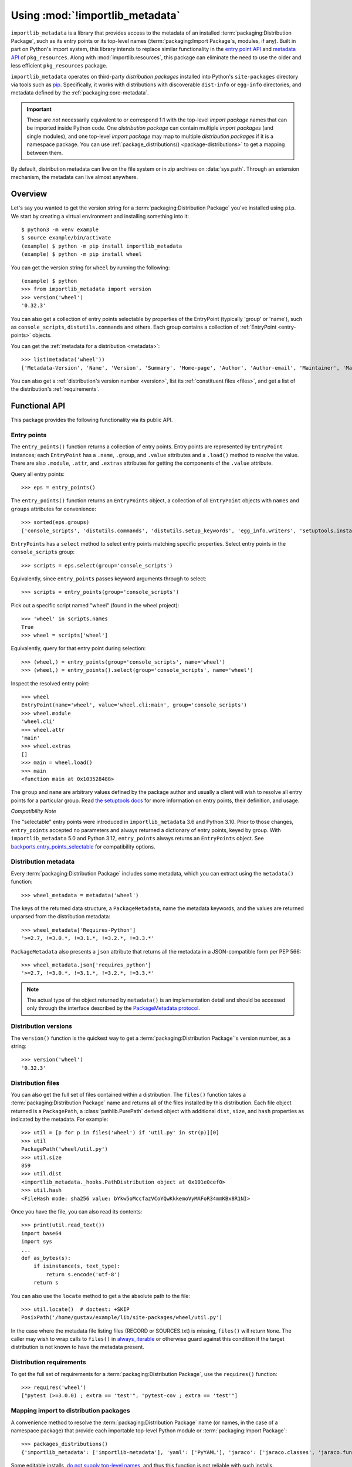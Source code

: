 .. _using:

=================================
 Using :mod:`!importlib_metadata`
=================================

``importlib_metadata`` is a library that provides access to
the metadata of an installed :term:`packaging:Distribution Package`,
such as its entry points
or its top-level names (:term:`packaging:Import Package`\s, modules, if any).
Built in part on Python's import system, this library
intends to replace similar functionality in the `entry point
API`_ and `metadata API`_ of ``pkg_resources``.  Along with
:mod:`importlib.resources`,
this package can eliminate the need to use the older and less efficient
``pkg_resources`` package.

``importlib_metadata`` operates on third-party *distribution packages*
installed into Python's ``site-packages`` directory via tools such as
`pip <https://pypi.org/project/pip/>`_.
Specifically, it works with distributions with discoverable
``dist-info`` or ``egg-info`` directories,
and metadata defined by the :ref:`packaging:core-metadata`.

.. important::

   These are *not* necessarily equivalent to or correspond 1:1 with
   the top-level *import package* names
   that can be imported inside Python code.
   One *distribution package* can contain multiple *import packages*
   (and single modules),
   and one top-level *import package*
   may map to multiple *distribution packages*
   if it is a namespace package.
   You can use :ref:`package_distributions() <package-distributions>`
   to get a mapping between them.

By default, distribution metadata can live on the file system
or in zip archives on
:data:`sys.path`.  Through an extension mechanism, the metadata can live almost
anywhere.


.. seealso::

   https://importlib-metadata.readthedocs.io/
      The documentation for ``importlib_metadata``, which supplies a
      backport of ``importlib.metadata``.
      This includes an `API reference
      <https://importlib-metadata.readthedocs.io/en/latest/api.html>`__
      for this module's classes and functions,
      as well as a `migration guide
      <https://importlib-metadata.readthedocs.io/en/latest/migration.html>`__
      for existing users of ``pkg_resources``.


Overview
========

Let's say you wanted to get the version string for a
:term:`packaging:Distribution Package` you've installed
using ``pip``.  We start by creating a virtual environment and installing
something into it::

    $ python3 -m venv example
    $ source example/bin/activate
    (example) $ python -m pip install importlib_metadata
    (example) $ python -m pip install wheel

You can get the version string for ``wheel`` by running the following::

    (example) $ python
    >>> from importlib_metadata import version
    >>> version('wheel')
    '0.32.3'

You can also get a collection of entry points selectable by properties of the EntryPoint (typically 'group' or 'name'), such as
``console_scripts``, ``distutils.commands`` and others.  Each group contains a
collection of :ref:`EntryPoint <entry-points>` objects.

You can get the :ref:`metadata for a distribution <metadata>`::

    >>> list(metadata('wheel'))
    ['Metadata-Version', 'Name', 'Version', 'Summary', 'Home-page', 'Author', 'Author-email', 'Maintainer', 'Maintainer-email', 'License', 'Project-URL', 'Project-URL', 'Project-URL', 'Keywords', 'Platform', 'Classifier', 'Classifier', 'Classifier', 'Classifier', 'Classifier', 'Classifier', 'Classifier', 'Classifier', 'Classifier', 'Classifier', 'Classifier', 'Classifier', 'Requires-Python', 'Provides-Extra', 'Requires-Dist', 'Requires-Dist']

You can also get a :ref:`distribution's version number <version>`, list its
:ref:`constituent files <files>`, and get a list of the distribution's
:ref:`requirements`.


Functional API
==============

This package provides the following functionality via its public API.


.. _entry-points:

Entry points
------------

The ``entry_points()`` function returns a collection of entry points.
Entry points are represented by ``EntryPoint`` instances;
each ``EntryPoint`` has a ``.name``, ``.group``, and ``.value`` attributes and
a ``.load()`` method to resolve the value.  There are also ``.module``,
``.attr``, and ``.extras`` attributes for getting the components of the
``.value`` attribute.

Query all entry points::

    >>> eps = entry_points()

The ``entry_points()`` function returns an ``EntryPoints`` object,
a collection of all ``EntryPoint`` objects with ``names`` and ``groups``
attributes for convenience::

    >>> sorted(eps.groups)
    ['console_scripts', 'distutils.commands', 'distutils.setup_keywords', 'egg_info.writers', 'setuptools.installation']

``EntryPoints`` has a ``select`` method to select entry points
matching specific properties. Select entry points in the
``console_scripts`` group::

    >>> scripts = eps.select(group='console_scripts')

Equivalently, since ``entry_points`` passes keyword arguments
through to select::

    >>> scripts = entry_points(group='console_scripts')

Pick out a specific script named "wheel" (found in the wheel project)::

    >>> 'wheel' in scripts.names
    True
    >>> wheel = scripts['wheel']

Equivalently, query for that entry point during selection::

    >>> (wheel,) = entry_points(group='console_scripts', name='wheel')
    >>> (wheel,) = entry_points().select(group='console_scripts', name='wheel')

Inspect the resolved entry point::

    >>> wheel
    EntryPoint(name='wheel', value='wheel.cli:main', group='console_scripts')
    >>> wheel.module
    'wheel.cli'
    >>> wheel.attr
    'main'
    >>> wheel.extras
    []
    >>> main = wheel.load()
    >>> main
    <function main at 0x103528488>

The ``group`` and ``name`` are arbitrary values defined by the package author
and usually a client will wish to resolve all entry points for a particular
group.  Read `the setuptools docs
<https://setuptools.pypa.io/en/latest/userguide/entry_point.html>`_
for more information on entry points, their definition, and usage.

*Compatibility Note*

The "selectable" entry points were introduced in ``importlib_metadata``
3.6 and Python 3.10. Prior to those changes, ``entry_points`` accepted
no parameters and always returned a dictionary of entry points, keyed
by group. With ``importlib_metadata`` 5.0 and Python 3.12,
``entry_points`` always returns an ``EntryPoints`` object. See
`backports.entry_points_selectable <https://pypi.org/project/backports.entry_points_selectable>`_
for compatibility options.


.. _metadata:

Distribution metadata
---------------------

Every :term:`packaging:Distribution Package` includes some metadata,
which you can extract using the
``metadata()`` function::

    >>> wheel_metadata = metadata('wheel')

The keys of the returned data structure, a ``PackageMetadata``,
name the metadata keywords, and
the values are returned unparsed from the distribution metadata::

    >>> wheel_metadata['Requires-Python']
    '>=2.7, !=3.0.*, !=3.1.*, !=3.2.*, !=3.3.*'

``PackageMetadata`` also presents a ``json`` attribute that returns
all the metadata in a JSON-compatible form per PEP 566::

    >>> wheel_metadata.json['requires_python']
    '>=2.7, !=3.0.*, !=3.1.*, !=3.2.*, !=3.3.*'

.. note::

    The actual type of the object returned by ``metadata()`` is an
    implementation detail and should be accessed only through the interface
    described by the
    `PackageMetadata protocol <https://importlib-metadata.readthedocs.io/en/latest/api.html#importlib_metadata.PackageMetadata>`_.


.. _version:

Distribution versions
---------------------

The ``version()`` function is the quickest way to get a
:term:`packaging:Distribution Package`'s version
number, as a string::

    >>> version('wheel')
    '0.32.3'


.. _files:

Distribution files
------------------

You can also get the full set of files contained within a distribution.  The
``files()`` function takes a :term:`packaging:Distribution Package` name
and returns all of the
files installed by this distribution.  Each file object returned is a
``PackagePath``, a :class:`pathlib.PurePath` derived object with additional ``dist``,
``size``, and ``hash`` properties as indicated by the metadata.  For example::

    >>> util = [p for p in files('wheel') if 'util.py' in str(p)][0]
    >>> util
    PackagePath('wheel/util.py')
    >>> util.size
    859
    >>> util.dist
    <importlib_metadata._hooks.PathDistribution object at 0x101e0cef0>
    >>> util.hash
    <FileHash mode: sha256 value: bYkw5oMccfazVCoYQwKkkemoVyMAFoR34mmKBx8R1NI>

Once you have the file, you can also read its contents::

    >>> print(util.read_text())
    import base64
    import sys
    ...
    def as_bytes(s):
        if isinstance(s, text_type):
            return s.encode('utf-8')
        return s

You can also use the ``locate`` method to get a the absolute path to the
file::

    >>> util.locate()  # doctest: +SKIP
    PosixPath('/home/gustav/example/lib/site-packages/wheel/util.py')

In the case where the metadata file listing files
(RECORD or SOURCES.txt) is missing, ``files()`` will
return ``None``. The caller may wish to wrap calls to
``files()`` in `always_iterable
<https://more-itertools.readthedocs.io/en/stable/api.html#more_itertools.always_iterable>`_
or otherwise guard against this condition if the target
distribution is not known to have the metadata present.

.. _requirements:

Distribution requirements
-------------------------

To get the full set of requirements for a :term:`packaging:Distribution Package`,
use the ``requires()``
function::

    >>> requires('wheel')
    ["pytest (>=3.0.0) ; extra == 'test'", "pytest-cov ; extra == 'test'"]


.. _package-distributions:
.. _import-distribution-package-mapping:

Mapping import to distribution packages
---------------------------------------

A convenience method to resolve the :term:`packaging:Distribution Package`
name (or names, in the case of a namespace package)
that provide each importable top-level
Python module or :term:`packaging:Import Package`::

    >>> packages_distributions()
    {'importlib_metadata': ['importlib-metadata'], 'yaml': ['PyYAML'], 'jaraco': ['jaraco.classes', 'jaraco.functools'], ...}

Some editable installs, `do not supply top-level names
<https://github.com/pypa/packaging-problems/issues/609>`_, and thus this
function is not reliable with such installs.

.. _distributions:

Distributions
=============

While the above API is the most common and convenient usage, you can get all
of that information from the ``Distribution`` class.  A ``Distribution`` is an
abstract object that represents the metadata for
a Python :term:`packaging:Distribution Package`.  You can
get the ``Distribution`` instance::

    >>> from importlib_metadata import distribution
    >>> dist = distribution('wheel')

Thus, an alternative way to get the version number is through the
``Distribution`` instance::

    >>> dist.version
    '0.32.3'

There are all kinds of additional metadata available on the ``Distribution``
instance::

    >>> dist.metadata['Requires-Python']
    '>=2.7, !=3.0.*, !=3.1.*, !=3.2.*, !=3.3.*'
    >>> dist.metadata['License']
    'MIT'

The full set of available metadata is not described here.
See the :ref:`packaging:core-metadata` for additional details.


Distribution Discovery
======================

By default, this package provides built-in support for discovery of metadata
for file system and zip file :term:`packaging:Distribution Package`\s.
This metadata finder search defaults to ``sys.path``, but varies slightly in how it interprets those values from how other import machinery does. In particular:

- ``importlib_metadata`` does not honor :class:`bytes` objects on ``sys.path``.
- ``importlib_metadata`` will incidentally honor :py:class:`pathlib.Path` objects on ``sys.path`` even though such values will be ignored for imports.


Extending the search algorithm
==============================

Because :term:`packaging:Distribution Package` metadata
is not available through :data:`sys.path` searches, or
package loaders directly,
the metadata for a distribution is found through import
system :ref:`finders <finders-and-loaders>`.  To find a distribution package's metadata,
``importlib.metadata`` queries the list of :term:`meta path finders <meta path finder>` on
:data:`sys.meta_path`.

By default ``importlib_metadata`` installs a finder for distribution packages
found on the file system.
This finder doesn't actually find any *distributions*,
but it can find their metadata.

The abstract class :py:class:`importlib.abc.MetaPathFinder` defines the
interface expected of finders by Python's import system.
``importlib_metadata`` extends this protocol by looking for an optional
``find_distributions`` callable on the finders from
:data:`sys.meta_path` and presents this extended interface as the
``DistributionFinder`` abstract base class, which defines this abstract
method::

    @abc.abstractmethod
    def find_distributions(context=DistributionFinder.Context()):
        """Return an iterable of all Distribution instances capable of
        loading the metadata for packages for the indicated ``context``.
        """

The ``DistributionFinder.Context`` object provides ``.path`` and ``.name``
properties indicating the path to search and name to match and may
supply other relevant context.

What this means in practice is that to support finding distribution package
metadata in locations other than the file system, subclass
``Distribution`` and implement the abstract methods. Then from
a custom finder, return instances of this derived ``Distribution`` in the
``find_distributions()`` method.


.. _`entry point API`: https://setuptools.readthedocs.io/en/latest/pkg_resources.html#entry-points
.. _`metadata API`: https://setuptools.readthedocs.io/en/latest/pkg_resources.html#metadata-api
